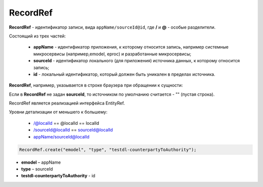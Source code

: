 RecordRef
==========

.. _RecordRef:

**RecordRef** - идентификатор записи, вида ``appName/sourceId@id``, где **/** и **@** - особые разделители.
  
Состоящий из трех частей:

 * **appName** - идентификатор приложения, к которому относится запись, например системные микросервисы (например,emodel, eproc) и разработанные микросервисы;
 * **sourceId** - идентификатор локального (для приложения) источника данных, к которому относится запись;
 * **id** - локальный идентификатор, который должен быть уникален в пределах источника.

**RecordRef**, например, указывается в строке браузера при обращении к сущности:

.. image:: _static/recordref.png
       :width: 800
       :align: center

Если в **RecordRef** не задан **sourceId**, то источником по умолчанию считается - "" (пустая строка).

RecordRef является реализацией интерфейса EntityRef.

Уровни детализации от меньшего к большему:

 * /@localId == @localId == localId
 * /sourceId@localId == sourceId@localId
 * appName/sourceId@localId

.. code-block:: java

  RecordRef.create("emodel", "type", "testdl-counterpartyToAuthority");

* **emodel** – appName
* **type** – sourceId
* **testdl-counterpartyToAuthority** - id